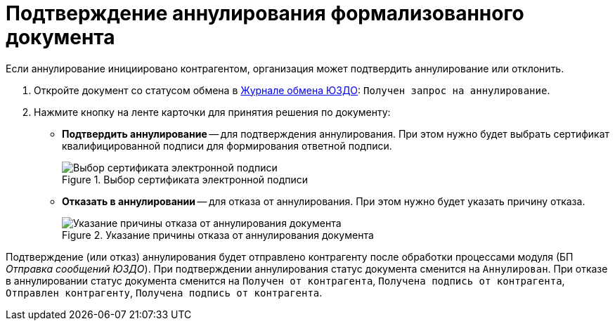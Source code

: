 = Подтверждение аннулирования формализованного документа

Если аннулирование инициировано контрагентом, организация может подтвердить аннулирование или отклонить.

. Откройте документ со статусом обмена в xref:winuser:log.adoc[Журнале обмена ЮЗДО]: `Получен запрос на аннулирование`.
. Нажмите кнопку на ленте карточки для принятия решения по документу:
+
* *Подтвердить аннулирование* -- для подтверждения аннулирования. При этом нужно будет выбрать сертификат квалифицированной подписи для формирования ответной подписи.
+
.Выбор сертификата электронной подписи
image::select-certificate.png[Выбор сертификата электронной подписи]
+
* *Отказать в аннулировании* -- для отказа от аннулирования. При этом нужно будет указать причину отказа.
+
.Указание причины отказа от аннулирования документа
image::refuse-cancel.png[Указание причины отказа от аннулирования документа]

Подтверждение (или отказ) аннулирования будет отправлено контрагенту после обработки процессами модуля (БП _Отправка сообщений ЮЗДО_). При подтверждении аннулирования статус документа сменится на `Аннулирован`. При отказе в аннулировании статус документа сменится на `Получен от контрагента`, `Получена подпись от контрагента`, `Отправлен контрагенту`, `Получена подпись от контрагента`.
